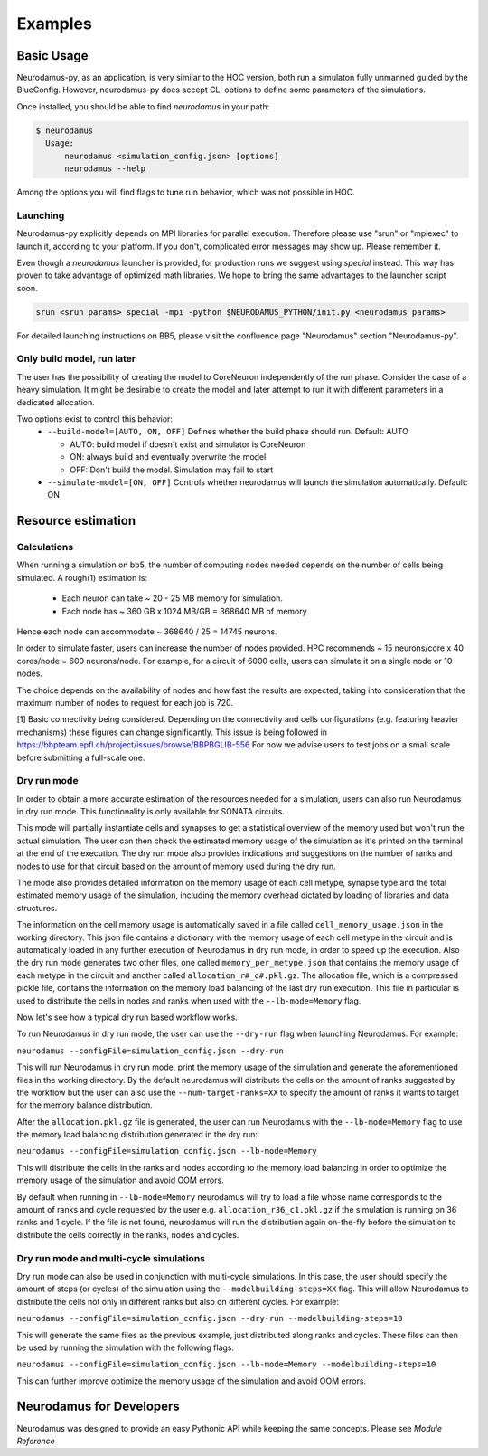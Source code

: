 Examples
========

Basic Usage
-----------

Neurodamus-py, as an application, is very similar to the HOC version, both
run a simulaton fully unmanned guided by the BlueConfig. However, neurodamus-py does
accept CLI options to define some parameters of the simulations.

Once installed, you should be able to find `neurodamus` in your path:

.. code-block::

  $ neurodamus
    Usage:
        neurodamus <simulation_config.json> [options]
        neurodamus --help

Among the options you will find flags to tune run behavior, which was not possible in HOC.

Launching
~~~~~~~~~

Neurodamus-py explicitly depends on MPI libraries for parallel execution.
Therefore please use "srun" or "mpiexec" to launch it, according to your platform. If you
don't, complicated error messages may show up. Please remember it.

Even though a `neurodamus` launcher is provided, for production runs we suggest using
`special` instead. This way has proven to take advantage of optimized math libraries.
We hope to bring the same advantages to the launcher script soon.

.. code-block:: sh

 srun <srun params> special -mpi -python $NEURODAMUS_PYTHON/init.py <neurodamus params>

For detailed launching instructions on BB5, please visit the confluence page "Neurodamus"
section "Neurodamus-py".


Only build model, run later
~~~~~~~~~~~~~~~~~~~~~~~~~~~

The user has the possibility of creating the model to CoreNeuron independently
of the run phase. Consider the case of a heavy simulation. It might be desirable
to create the model and later attempt to run it with different parameters in a
dedicated allocation.

Two options exist to control this behavior:
 - ``--build-model=[AUTO, ON, OFF]`` Defines whether the build phase should run. Default: AUTO

   - AUTO: build model if doesn't exist and simulator is CoreNeuron
   - ON: always build and eventually overwrite the model
   - OFF: Don't build the model. Simulation may fail to start

 - ``--simulate-model=[ON, OFF]`` Controls whether neurodamus will launch the
   simulation automatically. Default: ON

Resource estimation
-------------------

Calculations
~~~~~~~~~~~~
When running a simulation on bb5, the number of computing nodes needed depends on the number of
cells being simulated. A rough(1) estimation is:

 - Each neuron can take ~ 20 - 25 MB memory for simulation.
 - Each node has ~ 360 GB x 1024 MB/GB = 368640 MB of memory

Hence each node can accommodate ~ 368640 / 25 = 14745 neurons.

In order to simulate faster, users can increase the number of nodes provided. HPC recommends
~ 15 neurons/core x 40 cores/node = 600 neurons/node.
For example, for a circuit of 6000 cells, users can simulate it on a single node or 10 nodes.

The choice depends on the availability of nodes and how fast the results are expected,
taking into consideration that the maximum number of nodes to request for each job is 720.

[1] Basic connectivity being considered. Depending on the connectivity and cells
configurations (e.g. featuring heavier mechanisms) these figures can change significantly.
This issue is being followed in https://bbpteam.epfl.ch/project/issues/browse/BBPBGLIB-556
For now we advise users to test jobs on a small scale before submitting a full-scale one.

Dry run mode
~~~~~~~~~~~~
In order to obtain a more accurate estimation of the resources needed for a simulation,
users can also run Neurodamus in dry run mode. This functionality is only available
for SONATA circuits.

This mode will partially instantiate cells and synapses to get a statistical overview
of the memory used but won't run the actual simulation.
The user can then check the estimated memory usage of the simulation as it's printed on
the terminal at the end of the execution. The dry run mode also provides
indications and suggestions on the number of ranks and nodes to use for that circuit
based on the amount of memory used during the dry run.

The mode also provides detailed information on the memory usage of each cell metype,
synapse type and the total estimated memory usage of the simulation, including the
memory overhead dictated by loading of libraries and data structures.

The information on the cell memory usage is automatically saved in a file called
``cell_memory_usage.json`` in the working directory. This json file contains a
dictionary with the memory usage of each cell metype in the circuit and is automatically
loaded in any further execution of Neurodamus in dry run mode, in order to speed up the execution.
Also the dry run mode generates two other files, one called ``memory_per_metype.json`` that
contains the memory usage of each metype in the circuit and another called ``allocation_r#_c#.pkl.gz``.
The allocation file, which is a compressed pickle file, contains the information on the memory
load balancing of the last dry run execution. This file in particular is used to distribute
the cells in nodes and ranks when used with the ``--lb-mode=Memory`` flag.

Now let's see how a typical dry run based workflow works.

To run Neurodamus in dry run mode, the user can use the ``--dry-run`` flag when launching
Neurodamus. For example:

``neurodamus --configFile=simulation_config.json --dry-run``

This will run Neurodamus in dry run mode, print the memory usage of the simulation and generate
the aforementioned files in the working directory. By the default neurodamus will distribute
the cells on the amount of ranks suggested by the workflow but the user can also use
the ``--num-target-ranks=XX`` to specify the amount of ranks it wants to target for the memory
balance distribution.

After the ``allocation.pkl.gz`` file is generated, the user can run Neurodamus with the
``--lb-mode=Memory`` flag to use the memory load balancing distribution generated in the dry run:

``neurodamus --configFile=simulation_config.json --lb-mode=Memory``

This will distribute the cells in the ranks and nodes according to the memory load balancing
in order to optimize the memory usage of the simulation and avoid OOM errors.

By default when running in ``--lb-mode=Memory`` neurodamus will try to load a file whose name corresponds
to the amount of ranks and cycle requested by the user e.g. ``allocation_r36_c1.pkl.gz`` if the
simulation is running on 36 ranks and 1 cycle. If the file is not found, neurodamus will run the
distribution again on-the-fly before the simulation to distribute the cells correctly in the ranks,
nodes and cycles.

Dry run mode and multi-cycle simulations
~~~~~~~~~~~~~~~~~~~~~~~~~~~~~~~~~~~~~~~~
Dry run mode can also be used in conjunction with multi-cycle simulations. In this case, the user
should specify the amount of steps (or cycles) of the simulation using the ``--modelbuilding-steps=XX``
flag. This will allow Neurodamus to distribute the cells not only in different ranks but also on different
cycles. For example:

``neurodamus --configFile=simulation_config.json --dry-run --modelbuilding-steps=10``

This will generate the same files as the previous example, just distributed along ranks and cycles.
These files can then be used by running the simulation with the following flags:

``neurodamus --configFile=simulation_config.json --lb-mode=Memory --modelbuilding-steps=10``

This can further improve optimize the memory usage of the simulation and avoid OOM errors.

Neurodamus for Developers
-------------------------

Neurodamus was designed to provide an easy Pythonic API while keeping the same concepts.
Please see `Module Reference`
